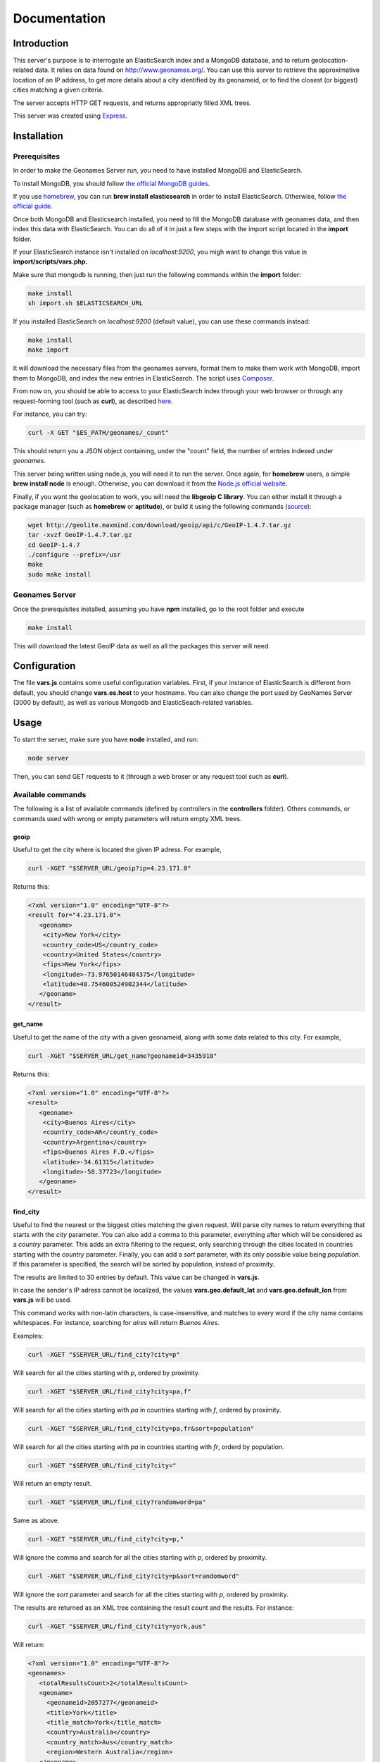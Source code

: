 Documentation
=============

Introduction
------------

This server's purpose is to interrogate an ElasticSearch index and a MongoDB 
database, and to return geolocation-related data. It relies on data found on 
http://www.geonames.org/. You can use this server to retrieve the approximative
location of an IP address, to get more details about a city identified by its
geonameid, or to find the closest (or biggest) cities matching a given criteria.

The server accepts HTTP GET requests, and returns appropriatly filled XML
trees.

This server was created using `Express <http://expressjs.com/>`_.


Installation
------------

Prerequisites
+++++++++++++

In order to make the Geonames Server run, you need to have installed MongoDB
and ElasticSearch. 

To install MongoDB, you should follow `the official MongoDB guides <http://www.mongodb.org/display/DOCS/Quickstart>`_.

If you use `homebrew <http://mxcl.github.com/homebrew/>`_, you can run **brew install elasticsearch** in order to install
ElasticSearch. Otherwise, follow `the official guide <http://www.elasticsearch.org/guide/reference/setup/installation.html>`_.

Once both MongoDB and Elasticsearch installed, you need to fill the MongoDB
database with geonames data, and then index this data with ElasticSearch.
You can do all of it in just a few steps with the import script located in the 
**import** folder.

If your ElasticSearch instance isn't installed on *localhost:9200*, 
you migh want to change this value in **import/scripts/vars.php.** 

Make sure that mongodb is running, then just run the following commands within
the **import** folder:

.. code-block:: bash
   
   make install
   sh import.sh $ELASTICSEARCH_URL

If you installed ElasticSearch on *localhost:9200* (default value), you can 
use these commands instead:

.. code-block:: bash
   
   make install
   make import

It will download the necessary files from the geonames servers, format them
to make them work with MongoDB, import them to MongoDB, and index the new 
entries in ElasticSearch. The script uses `Composer <http://getcomposer.org/>`_.

From now on, you should be able to access to your ElasticSearch index through 
your web browser or through any request-forming tool (such as **curl**), 
as described `here <http://www.elasticsearch.org/guide/reference/query-dsl/>`_.

For instance, you can try:

.. code-block:: bash

   curl -X GET "$ES_PATH/geonames/_count"

This should return you a JSON object containing, under the "count" field,
the number of entries indexed under *geonames*.  

This server being written using node.js, you will need it to run the server.
Once again, for **homebrew** users, a simple **brew install node** is enough.
Otherwise, you can download it from the `Node.js official website <http://nodejs.org/>`_.

Finally, if you want the geolocation to work, you will need the **libgeoip C
library**. You can either install it through a package manager
(such as **homebrew** or **aptitude**), or build it using the following commands (`source <http://github.com/kuno/GeoIP>`_):

.. code-block:: bash

   wget http://geolite.maxmind.com/download/geoip/api/c/GeoIP-1.4.7.tar.gz
   tar -xvzf GeoIP-1.4.7.tar.gz
   cd GeoIP-1.4.7
   ./configure --prefix=/usr
   make
   sudo make install


Geonames Server
+++++++++++++++

Once the prerequisites installed, assuming you have **npm** installed, go to 
the root folder and execute

.. code-block:: bash

   make install

This will download the latest GeoIP data as well as all the packages this 
server will need.

Configuration
-------------

The file **vars.js** contains some useful configuration variables. First, if 
your instance of ElasticSearch is different from default, you should change 
**vars.es.host** to your hostname. You can also change the port used by
GeoNames Server (3000 by default), as well as various Mongodb and ElasticSeach-related variables.

Usage
-----

To start the server, make sure you have **node** installed, and run:

.. code-block:: bash

   node server

Then, you can send GET requests to it (through a web broser or any request
tool such as **curl**).

Available commands
++++++++++++++++++

The following is a list of available commands (defined by controllers in 
the **controllers** folder). Others commands, or commands used with wrong
or empty parameters will return empty XML trees.

geoip
^^^^^

Useful to get the city where is located the given IP adress. For example,

.. code-block:: bash

   curl -XGET "$SERVER_URL/geoip?ip=4.23.171.0"

Returns this:

.. code-block:: xml

   <?xml version="1.0" encoding="UTF-8"?>
   <result for="4.23.171.0">
      <geoname>
       <city>New York</city>
       <country_code>US</country_code>
       <country>United States</country>
       <fips>New York</fips>
       <longitude>-73.97650146484375</longitude>
       <latitude>40.754600524902344</latitude>
      </geoname>
   </result>

get_name
^^^^^^^^

Useful to get the name of the city with a given geonameid, along with some
data related to this city. For example,

.. code-block:: bash

   curl -XGET "$SERVER_URL/get_name?geonameid=3435910"

Returns this:

.. code-block:: xml

   <?xml version="1.0" encoding="UTF-8"?>
   <result>
      <geoname>
       <city>Buenos Aires</city>
       <country_code>AR</country_code>
       <country>Argentina</country>
       <fips>Buenos Aires F.D.</fips>
       <latitude>-34.61315</latitude>
       <longitude>-58.37723</longitude>
      </geoname>
   </result>

find_city
^^^^^^^^^

Useful to find the nearest or the biggest cities matching the given request.
Will parse city names to return everything that starts with the *city*
parameter. You can also add a comma to this parameter, everything after which
will be considered as a *country* parameter. This adds an extra filtering to
the request, only searching through the cities located in countries starting 
with the *country* parameter. Finally, you can add a *sort* parameter, 
with its only possible value being *population*. If this parameter is
specified, the search will be sorted by population, instead of proximity.

The results are limited to 30 entries by default. This value can be changed
in **vars.js**.

In case the sender's IP adress cannot be localized, the values
**vars.geo.default_lat** and **vars.geo.default_lon** from **vars.js**
will be used.

This command works with non-latin characters, is case-insensitive, and matches
to every word if the city name contains whitespaces. For instance, searching
for *aires* will return *Buenos Aires*.

Examples:

.. code-block:: bash

   curl -XGET "$SERVER_URL/find_city?city=p"

Will search for all the cities starting with *p*, ordered by proximity.

.. code-block:: bash

   curl -XGET "$SERVER_URL/find_city?city=pa,f"

Will search for all the cities starting with *pa* in countries starting with 
*f*, ordered by proximity.

.. code-block:: bash

   curl -XGET "$SERVER_URL/find_city?city=pa,fr&sort=population"

Will search for all the cities starting with *pa* in countries starting with
*fr*, orderd by population.

.. code-block:: bash

   curl -XGET "$SERVER_URL/find_city?city="

Will return an empty result.

.. code-block:: bash

   curl -XGET "$SERVER_URL/find_city?randomword=pa"

Same as above.

.. code-block:: bash

   curl -XGET "$SERVER_URL/find_city?city=p,"

Will ignore the comma and search for all the cities starting with *p*, 
ordered by proximity.

.. code-block:: bash

   curl -XGET "$SERVER_URL/find_city?city=p&sort=randomword"

Will ignore the *sort* parameter and search for all the cities starting 
with *p*, ordered by proximity.

The results are returned as an XML tree containing the result count and the
results. For instance:

.. code-block:: bash

   curl -XGET "$SERVER_URL/find_city?city=york,aus"

Will return:

.. code-block:: xml
   
   <?xml version="1.0" encoding="UTF-8"?>
   <geonames>
      <totalResultsCount>2</totalResultsCount>
      <geoname>
	<geonameid>2057277</geonameid>
       	<title>York</title>
      	<title_match>York</title_match>
      	<country>Australia</country>
      	<country_match>Aus</country_match>
      	<region>Western Australia</region>
      </geoname>
      <geoname>
        <geonameid>2206601</geonameid>
	<title>Yorkeys Knob</title>
   	<title_match>York</title_match>
   	<country>Australia</country>
   	<country_match>Aus</country_match>
   	<region>Queensland</region>
      </geoname>
   </geonames>

The *title_match* and *country_match* fields show the parts of the initial
request that match with the results. This might be used for highlighting the
beginning of the world as the user types it in.

In cases where the request doesn't match with the default name of the city
but does match with an alternate name (different language or different
spelling), a *title_alt* field is displayed, so the *title_match* can still
be relevant.

Example:

.. code-block:: bash

   curl -XGET "$SERVER_URL/find_city?city=qahir"

No cities matching *qahir* were found, but *al qahirah* being an alternate
name to *Cairo*, this city could therefore be returned, with a *title_alt* field:

.. code-block:: xml

   <?xml version="1.0" encoding="UTF-8"?>
   <geonames>
      <totalResultsCount>1</totalResultsCount>
      <geoname>
       <geonameid>360630</geonameid>
       <title>Cairo</title>
       <title_alt>al qahirah</title_alt>
       <title_match>qahir</title_match>
       <country>Egypt</country>
       <country_match/>
       <region>Al Qāhirah</region>
      </geoname>
   </geonames>

Testing
-------

This server relies on `Mocha <http://visionmedia.github.com/mocha/>`_ and `Supertest <https://github.com/visionmedia/supertest>`_ for unit testing.
All you have to do is to run the following command in the root folder:

.. code-block:: bash

   make test

Contribute
----------

You found a bug and resolved it ? You added a feature you want to share ?
You optimized the code or made it more aesthetically pleasing ? You found
a typo in this doc and fixed it ? Feel free to send a `Pull Request <http://help.github.com/send-pull-requests/>`_ 
on GitHub, we will be glad to merge your code.
